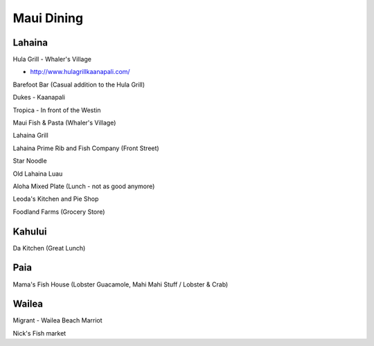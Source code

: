 ===========
Maui Dining
===========

Lahaina
=======

Hula Grill - Whaler's Village

- http://www.hulagrillkaanapali.com/

Barefoot Bar (Casual addition to the Hula Grill)

Dukes - Kaanapali

Tropica - In front of the Westin

Maui Fish & Pasta (Whaler's Village)

Lahaina Grill

Lahaina Prime Rib and Fish Company (Front Street)

Star Noodle 

Old Lahaina Luau

Aloha Mixed Plate (Lunch - not as good anymore)

Leoda's Kitchen and Pie Shop

Foodland Farms (Grocery Store)

Kahului
=======

Da Kitchen (Great Lunch)

Paia
====

Mama's Fish House (Lobster Guacamole, Mahi Mahi Stuff / Lobster & Crab)

Wailea
======

Migrant - Wailea Beach Marriot

Nick's Fish market


